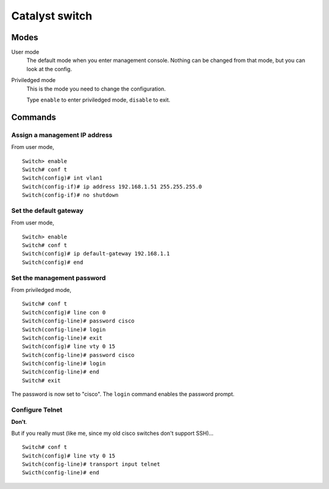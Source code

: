 Catalyst switch
===============

Modes
-----

User mode
    The default mode when you enter management console.
    Nothing can be changed from that mode, but you can
    look at the config.

Priviledged mode
    This is the mode you need to change the configuration.

    Type ``enable`` to enter priviledged mode, ``disable`` to exit.

Commands
--------

Assign a management IP address
~~~~~~~~~~~~~~~~~~~~~~~~~~~~~~

From user mode,

::

    Switch> enable
    Switch# conf t
    Switch(config)# int vlan1
    Switch(config-if)# ip address 192.168.1.51 255.255.255.0
    Switch(config-if)# no shutdown

Set the default gateway
~~~~~~~~~~~~~~~~~~~~~~~

From user mode,

::

    Switch> enable
    Switch# conf t
    Switch(config)# ip default-gateway 192.168.1.1
    Switch(config)# end

Set the management password
~~~~~~~~~~~~~~~~~~~~~~~~~~~

From priviledged mode,

::

    Switch# conf t
    Switch(config)# line con 0
    Switch(config-line)# password cisco
    Switch(config-line)# login
    Switch(config-line)# exit
    Switch(config)# line vty 0 15
    Switch(config-line)# password cisco
    Switch(config-line)# login
    Switch(config-line)# end
    Switch# exit

The password is now set to "cisco". The ``login`` command enables the password prompt.

Configure Telnet
~~~~~~~~~~~~~~~~

**Don't**.

But if you really must (like me, since my old cisco switches don't support SSH)...

::

    Switch# conf t
    Switch(config)# line vty 0 15
    Switch(config-line)# transport input telnet
    Swicth(config-line)# end


